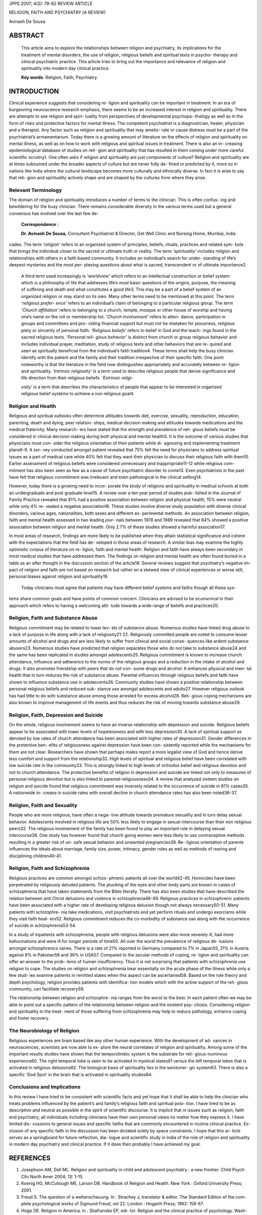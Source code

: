 JPPS 2007; 4(2): 78-82 REVIEW ARTICLE

RELIGION, FAITH AND PSYCHIATRY (A REVIEW)

Avinash De Sousa

ABSTRACT
========

   This article aims to explore the relationships between religion and
   psychiatry, its implications for the treatment of mental disorders,
   the use of religion, religious beliefs and spiritual texts in psycho-
   therapy and clinical psychiatric practice. This article tries to
   bring out the importance and relevance of religion and spirituality
   into modern day clinical practice.

   **Key words**: Religion, Faith, Psychiatry.

INTRODUCTION
============

Clinical experience suggests that considering re- ligion and
spirituality can be important in treatment. In an era of burgeoning
neuroscience research emphasis, there seems to be an increased interest
in religion and spirituality. There are attempts to see religion and
spiri- tuality from perspectives of developmental psychopa- thology as
well as in the form of risks and protective factors for mental illness.
The competent psychiatrist is a diagnostician, healer, physician and a
therapist. Any factor such as religion and spirituality that may amelio-
rate or cause distress must be a part of the psychiatrist’s
armamentarium. Today there is a growing amount of literature on the
effects of religion and spirituality on mental illness, as well as on
how to work with religious and spiritual issues in treatment. There is
also an in- creasing epidemiological database of studies on reli- gion
and spirituality that has resulted in them coming under more careful
scientific scrutiny1. One often asks if religion and spirituality are
just components of culture? Religion and spirituality are at times
subsumed under the broader aspects of culture but are never fully de-
fined or predicted by it, more so in nations like India where the
cultural landscape becomes more culturally and ethnically diverse. In
fact it is wise to say that reli- gion and spirituality actively shape
and are shaped by the cultures from where they arise.

Relevant Terminology
--------------------

The domain of religion and spirituality introduces a number of terms to
the clinician. This is often confus- ing and bewildering for the busy
clinician. There remains considerable diversity in the various terms
used but a general consensus has evolved over the last few de-

   **Correspondence :**

   **Dr. Avinash De Sousa,** Consultant Psychiatrist & Director, Get
   Well Clinic and Nursing Home, Mumbai, India

cades. The term *‘religion’* refers to an organized system of
principles, beliefs, rituals, practices and related sym- bols that
brings the individual closer to the sacred or ultimate truth or reality.
The term *‘spirituality’* includes religion and relationships with
others in a faith based community. It includes an individual’s search
for under- standing of life’s deepest mysteries and the most per-
plexing questions about what is sacred, transcendent or of ultimate
importance2.

   A third term used increasingly is *‘worldview’* which refers to an
   intellectual construction or belief system which is a philosophy of
   life that addresses life’s most basic questions of the origins,
   purpose, the meaning of suffering and death and what constitutes a
   good life3. This may be a part of a belief system of an organized
   religion or may stand on its own. Many other terms need to be
   mentioned at this point. The term *‘religious prefer- ence’* refers
   to an individual’s claim of belonging to a particular religious
   group. The term *‘Church affiliation’* refers to belonging to a
   church, temple, mosque or other house of worship and having one’s
   name on the roll or membership list. *‘Church involvement’* refers to
   atten- dance, participation in groups and committees and pro- viding
   financial support but must not be mistaken for piousness, religious
   piety or sincerity of personal faith. *‘Religious beliefs’* refers to
   belief in God and the teach- ings found in the sacred religious
   texts. *‘Personal reli- gious behavior’* is distinct from church or
   group religious behavior and includes individual prayer, meditation,
   study of religious texts and other behaviors that are re- quired and
   seen as spiritually beneficial from the individual’s faith
   tradition4. These terms shall help the busy clinician identify with
   the patient and the family and their tradition irrespective of their
   specific faith. One point noteworthy is that the literature in the
   field now distinguishes appropriately and accurately between re-
   ligion and spirituality. *‘Intrinsic religiosity’* is a term used to
   describe religious people that derive significance and life direction
   from their religious beliefs. *‘Extrinsic religi-*

   *osity’* is a term that describes the characteristics of people that
   appear to be interested in organized religious belief systems to
   achieve a non religious goal4.

Religion and Health
-------------------

Religious and spiritual outlooks often determine attitudes towards diet,
exercise, sexuality, reproduction, education, parenting, death and
dying, peer relation- ships, medical decision making and attitudes
towards medications and the medical fraternity. Many research- ers have
stated that the strength and prevalence of reli- gious beliefs must be
considered in clinical decision making during both physical and mental
health5. It is the outcome of various studies that physicians must con-
sider the religious orientation of their patients while di- agnosing and
implementing treatment plans6-9. A sur- vey conducted amongst patient
revealed that 75% felt the need for physicians to address spiritual
issues as a part of medical care while 40% felt that they want their
physician to discuss their religious faith with them10. Earlier
assessment of religious beliefs were considered unnecessary and
inappropriate11-12 while religious com- mitment has also been seen as
few as a cause of future psychiatric disorder to come13. Even
psychiatrists in the past have felt that religious commitment was
irrelevant and even pathological in the clinical setting14.

However, today there is a growing need to incor- porate the study of
religions and spirituality in medical schools at both an undergraduate
and post graduate level15. A review over a ten year period of studies
pub- lished in the Journal of Family Practice revealed that 81% had a
positive association between religion and physical health, 15% were
neutral while only 4% re- vealed a negative association16. These studies
involve diverse study population with diverse clinical disorders,
various ages, nationalities, both sexes and different ex- perimental
methods. An association between religion, faith and mental health
assessed in two leading jour- nals between 1978 and 1989 revealed that
84% showed a positive association between religion and mental health.
Only 2.7% of these studies showed a harmful association17.

In most areas of research, findings are more likely to be published when
they attain statistical significance and cohere with the expectations
that the field has de- veloped in those areas of research. A similar
bias may examine the highly optimistic corpus of literature on re-
ligion, faith and mental health. Religion and faith have always been
secondary in most medical studies that have addressed them. The findings
on religion and mental health are often found buried in a table as an
after thought in the discussion section of the article18. Several
reviews suggest that psychiatry’s negative im- pact of religion and
faith are not based on research but rather on a skewed view of clinical
experiences or worse still, personal biases against religion and
spirituality19.

   Today clinicians must agree that patients may have different belief
   systems and faiths though all these sys-

tems share common goals and have points of common concern. Clinicians
are advised to be *ecumenical* in their approach which refers to having
a welcoming atti- tude towards a wide range of beliefs and practices20.

Religion, Faith and Substance Abuse
-----------------------------------

Religious commitment may be related to lower lev- els of substance
abuse. Numerous studies have linked drug abuse to a lack of purpose in
life along with a lack of religiosity21-22. Religiously committed people
are noted to consume lesser amounts of alcohol and drugs and are less
likely to suffer from clinical and social conse- quences like ardent
substance abusers23. Numerous studies have predicted that religion
separates those who do not take to substance abuse24 and the same has
been replicated in studies amongst adolescents25. Religious commitment
is known to increase church attendance, influence and adherence to the
norms of the religious groups and a reduction in the intake of alcohol
and drugs. It also promotes friendship with peers that do not con- sume
drugs and alcohol. It enhances physical and men- tal health that in turn
reduces the risk of substance abuse. Parental influences through
religious beliefs and faith have shown to influence substance use in
adolescents26. Community studies have shown a positive relationship
between personal religious beliefs and reduced sub- stance use amongst
adolescents and adults27. However religious outlook has had little to do
with substance abuse among those arrested for excess alcohol28. Reli-
gious coping mechanisms are also known to improve management of life
events and thus reduces the risk of moving towards substance abuse29.

Religion, Faith, Depression and Suicide
---------------------------------------

On the whole, religious involvement seems to have an inverse
relationship with depression and suicide. Religious beliefs appear to be
associated with lower levels of hopelessness and with less depression30.
A lack of spiritual support as denoted by low rates of church attendance
has been associated with higher rates of depression31. Gender
differences in the protective ben- efits of religiousness against
depression have been con- sistently reported while the mechanisms for
them are not clear. Researchers have shown that perhaps males report a
more legalist view of God and hence derive less comfort and support from
the relationship32. High levels of spiritual and religious belief have
been correlated with low suicide rate in the community33. This is
strongly linked to high levels of orthodox belief and religious devotion
and not to church attendance. The protective benefits of religion in
depression and suicide are linked not only to measures of personal
religious devotion but is also linked to parental religiousness34. A
review that analyzed sixteen studies on religion and suicide found that
religious commitment was inversely related to the occurrence of suicide
in 81% cases35. A nationwide in- crease in suicide rates with overall
decline in church attendance rates has also been noted36-37.

Religion, Faith and Sexuality
-----------------------------

People who are more religious, have often a nega- tive attitude towards
premature sexuality and in turn delay sexual behavior. Adolescents
involved in religious life are 50% less likely to engage in sexual
intercourse than their non religious peers32. The religious involvement
of the family has been found to play an important role in delaying
sexual intercourse38. One study has however found that church going
women were less likely to use contraceptive methods resulting in a
greater risk of un- safe sexual behavior and unwanted pregnancies39. Re-
ligious orientation of parents influences the ideals about marriage,
family size, power, intimacy, gender roles as well as methods of rearing
and disciplining children40-41.

Religion, Faith and Schizophrenia
---------------------------------

Religious practices are common amongst schizo- phrenic patients all over
the world42-45. Homicides have been perpetrated by religiously deluded
patients. The plucking of the eyes and other body parts are known in
cases of schizophrenia that have taken statements from the Bible
literally. There has also been studies that have described the relation
between anti Christ delusions and violence in schizophrenia46-49.
Religious practices in schizophrenic patients have been associated with
a higher rate of developing religious delusion though not always
necessary50-51. Many patients with schizophre- nia take medications,
visit psychiatrists and yet perform rituals and undergo exorcisms while
they visit faith heal- ers52. Religious commitment reduces the
co-morbidity of substance use along with the occurrence of suicide in
schizophrenia53-54.

In a study of inpatients with schizophrenia, people with religious
delusions were also more severely ill, had more hallucinations and were
ill for longer periods of time50. All over the world the prevalence of
religious de- lusions amongst schizophrenics varies. There is a rate of
21% reported in Germany compared to 7% in Japan55, 21% in Austria
against 6% in Pakistan56 and 36% in USA57. Compared to the secular
methods of coping, re- ligion and spirituality can offer an answer to
the prob- lems of human insufficiency. Thus it is not surprising that
patients with schizophrenia use religion to cope. The studies on
religion and schizophrenia bear essentially on the acute phase of the
illness while only a few stud- ies examine patients in remitted states
when this aspect can be ascertained58. Based on the role theory and
depth psychology, religion provides patients with identifica- tion
models which with the active support of the reli- gious community, can
facilitate recovery59.

The relationship between religion and schizophre- nia ranges from the
worst to the best. In each patient often we may be able to point out a
specific pattern of the relationship between religion and the existent
psy- chosis. Considering religion and spirituality in the treat- ment of
those suffering from schizophrenia may help to reduce pathology, enhance
coping and foster recovery.

The Neurobiology of Religion
----------------------------

Religious experiences are brain based like any other human experience.
With the development of ad- vances in neurosciences, scientists are now
able to ex- plore the neural correlates of religion and spirituality.
Among some of the important results studies have shown that the
temporolimbic system is the substrate for reli- gious-numinous
experience60. The right temporal lobe is seen to be activated in
mystical states61 versus the left temporal lobes that is activated in
religious delusions62. The biological basis of spirituality lies in the
serotoner- gic system63. There is also a specific ‘God Spot’ in the
brain that is activated in spirituality studies64.

Conclusions and Implications
----------------------------

In this review I have tried to be consistent with scientific facts and
yet hope that it shall be able to help the clinician who treats problems
influenced by the patient’s and family’s religious faith and spiritual
posi- tion. I have tried to be as descriptive and neutral as possible in
the spirit of scientific discourse. It is implicit that in issues such
as religion, faith and psychiatry, all individuals including clinicians
have their own personal views no matter how they express it. I have
limited dis- cussions to general issues and specific faiths that are
commonly encountered in routine clinical practice. Ex- clusion of any
specific faith in the discussion has been dictated solely by space
constraints. I hope that this ar- ticle serves as a springboard for
future reflection, dia- logue and scientific study in India of the role
of religion and spirituality in modern day psychiatry and clinical
practice. If it does then probably I have achieved my goal.

REFERENCES
==========

1.  Josephson AM, Dell ML. Religion and spirituality in child and
    adolescent psychiatry : a new frontier. Child Psych Clin North Amer
    2004; 13: 1-15.

2.  Koenig HG, McCullough ME, Larson DB. Handbook of Religion and
    Health. New York : Oxford University Press; 2001.

3.  Freud S. The question of a weltanschauung. In : Strachey J,
    translator & editor. The Standard Edition of the com- plete
    psychological works of Sigmund Freud, vol 22. London : Hogarth
    Press; 1962: 158-67.

4.  Hoge DE. Religion in America. In : Shafranske EP, edi- tor. Religion
    and the clinical practice of psychology. Wash- ington DC : American
    Psychological Association ; 1996: 21-42.

5.  Larson DB, Larson SS. The Forgotten Factor in Physical and Mental
    Health : What Does Research Show. Rockville Md : National Institute
    for Healthcare Research; 1994.

6.  Andreasen NJ. The role of religion in depression. J Re- ligion
    Health 1972 ; 11 : 153-66.

7.  Chu C, Klein HE. Psychological and environmental vari- ables in the
    outcomes of black schizophrenics. J Natl Med Assoc 1985; 77: 793-6.

8.  Frank JD. Persuasion and Healing: A comparative study of
    Psychotherapy. Baltimore Md : John Hopkins Univer- sity Press; 1973.

9.  Lukoff D, Lu F, Turner R. Towards a more culturally sen- sitive
    DSM-IV : psychoreligious and psychospiritual prob- lems. J Nerv Ment
    Dis 1992; 180: 673-82.

10. King DE, Bushwhick B. Beliefs and attitudes of hospital patients
    about faith, healing and prayer. J Fam Pract 1994; 39: 349-52.

11. McKee D, Chappel N. Spirituality and medical practice. J Fam Pract
    1992; 35: 201-8.

12. Deikman A. Comments on the GAP report on mysticism. J Nerv Ment Dis
    1977; 165: 213-17.

13. Watters W. Deadly Doctrine : Health, Illness and Chris- tian God
    talk. Buffalo NY: Prometheus Books ; 1992.

14. Kuhn CC. A Spiritual inventory for the medically ill pa- tient.
    Psychiatr Med 1988; 6: 87-100.

15. Barnard D, Dayringer R, Cassel CK. Towards a person centered
    medicine : religious studies in the medical cur- riculum. Acad Med
    1995; 70: 806-13.

16. Craggie FC, Larson DB, Liu Y. References to religion in the Journal
    of Family Practice : dimensions and valence of spirituality. J Fam
    Pract 1990; 30: 477-80.

17. Larson DB, Sherrill KA, Lyons JS, Cragie FC Jr, Thielman SB,
    Greenworld MA, et al. Association between religious commitment and
    mental health reported in the Ameri- can Journal of Psychiatry and
    the Archives of General Psychiatry. 1978-1989. Am J Psychiatry 1992;
    149: 557-9.

18. Cooper HM. The Integrative Research Review. Beverly Hill Calif :
    Sage Publications; 1994.

19. Koenig HG, editor. Handbook of Religion and Mental Health. San Diego
    (CA): Academic Press; 1998.

20. Mead FS, Hill SS. Handbook of denominations in the United States.
    11th ed. Nashville TN: Abingdon Press; 2001.

21. Heather N, Miller WR, Greeley J, editor. Self Control and the
       Addictive Behavior. Sydney, Australia: McMillan Publishing; 1991:
       262-79.

22. Larson DB, Wilson WP. The religious life of alcoholics. South Med J
       1980; 73: 723-7.

23. Mood RD, Mead L, Pearson T. Youthful precursors of alcohol abuse in
       physicians. Am J Med 1990 ; 88 : 332-6.

24. Gorusch RL, Butler MC. Initial drug use : a view of pre- disposing
       social psychological factors. Psychol Bull 1976; 3 : 120-37.

25. Hays RD, Stacy AW, Widaman DMR, Arnold S, Prince LM. Multistage path
       models of adolescent alcohol and drug use: a reanalysis. J Drug
       Issues 1985; 16: 357-69.

26. Merrill RM, Salazar DR, Gardner NW. Relationship between family
       religiosity and drug use behavior amongst youth. Soc Beh
       Personality 2001; 29: 347-58.

27. Wills TA, Yaeger AM, Sandy JM. Buffering effect of reli- giosity for
       substance abuse. Psychol Addict Behav 2003; 17: 24-31.

28. Bahr SJ, Hawk RD, Wang G. Family and religious influ- ences on
    adolescent substance abuse. Youth Soc 1993; 24: 443-65.

29. D’Onofrio BM, Murrelle L, Eaves LJ, McCullough ME, Landis JL, Maes
    HH. Adolescent religiousness and its influence on substance use :
    preliminary findings from the Mid Atlantic School Age Twin Study.
    Twin Res 1999; 2: 156-68.

30. Murphy PE, Ciarrocchi JW, Piedmont RL, Cheston S, Peyrot M, Fitchett
    G. The relation of religious beliefs and practices, depression and
    hopelessness in persons with clinical depression. J Consult Clin
    Psychol 2000; 68: 1102-6.

31. Wright LS, Frost CJ, Wisecarver SJ. Church attendance,
    meaningfulness of religion and depression symptoma- tology among
    adolescents. J Youth Adolesc 1993; 22: 559-68.

32. Spika B, Hood RW, Gorusch RL. The Psychology of Religion. Englewood
    (NJ): Prentice Hall; 1985.

33. Neeleman J, Wessely S, Lewis G. Suicide acceptability in African and
    white Americans. J Nerv Ment Dis 1998; 186: 12-6.

34. Mahoney A, Pargament KI, Tarakeshwar N, Swank AB. Religion in the
    home in the 1980s and the 1990s : meta analytic review and
    conceptual analysis of the links be- tween religion, marriage and
    parenting. J Fam Psychol 2001; 15: 559-96.

35. Gartner J, Larson DB, Allen G. Religious commitment and mental
    health : an empirical review of literature. J Psychol Theol 1991;
    19: 6-25.

36. Stack S. The effect of decline of institutionalized religion on
    suicide : 1954-1978. J Sci Study Religion 1983; 22: 239-52.

37. Martin WT. Religiosity and United States suicide rates 1972-1978. J
    Clin Psychol 1984; 40: 1166-9.

38. Murstein BI, Mercy T. Sex, drugs, relationships, contraception and
    the fear of disease on the college campus over 17 years. Adolescence
    1994; 29: 303-22.

39. Studer M, Thornton A. Adolescent religiosity and contraceptive
    usage. J Marriage Fam 1987; 49: 117-28.

40. Danso H, Hunsberger B, Pratt M. The role of parental religious
    fundamentalism and right wing authoritarianism in child rearing
    goals and practices. J Sci Study Reli- gion 1997; 36: 496-511.

41. Strayhorn JM, Weidman CS, Larson D. A measure of religiousness and
    its relation to parent and child mental health variables. J
    Community Psychol 1990; 18: 34-43.

42. Kirov G, Kemp R, Kirov K, David AS. Religious faith after psychotic
    illness. Psychopathology 1998; 31: 234-45.

43. Kroll J, Sheehan W. Religious beliefs and practices amongst
    inpatients at Minnesota. Am J Psychiatry 1989; 146: 67-76.

44. Brewerton TD. Hyperreligiosity in psychotic disorders. J Nerv Ment
    Dis 1994; 182: 302-4.

45. Neeleman J, Lewis G. Religious identity and comfort beliefs in three
    groups of psychiatric patients and a group of medical controls. Int
    J Soc Psychiatry 1994; 40: 124-34.

46. Kraya N, Patrick C. Folie a deux in the forensic setting. Aus NZ J
    Psychiatry 1997; 31: 883-8.

47. Field H, Waldfogel S. Severe ocular self injury. Gen Hosp Psychiatry
    1995; 17: 224-7.

48. Waugh A. Auto castration and biblical delusions in schizo- phrenia.
    Br J Psychiatry 1986; 149: 656-9.

49. Silva JA, Leong GB, Weinstock R. Violent behaviors as- sociated with
    anti Christ delusions. J Forensic Sci 1997; 42: 1058-61.

50. Siddle R, Haddock G, Tarrier N, Faragher EB. Religious delusions in
    patients admitted to the hospital with schizo- phrenia. Soc
    Psychiatry Psychiatr Epidemiol 2002; 37: 130-8.

51. Getz DE, Fleck DE, Strakowski SM. Frequency and severity of
    religious delusions in Christian patients with psychosis. Psychiatry
    Res 2001; 103: 87-91.

52. Pfiefer S. Demonic attributions in non delusional disor- ders.
    Psychopathology 1999; 32: 252-9.

53. Kendler KS, Liu XO, Gardner CO, McCullough ME, Larson D, Prescott
    CA. Dimensions of religiosity and their relationship to the lifetime
    occurrence of schizo- phrenia and substance use disorders. Am J
    Psychiatry 2003; 160: 496-503.

54. Koenig HG, Larson DB, Larson SS. Religion and coping in serious
    medical illness. Ann Pharmacother 2001; 35: 352-9.

55. Tateyama M, Asai M, Kamisada M, Hashimoto M, Bartels M, Heimann H.
    Comparison of schizophrenic delusions between Germany and Japan.
    Psychopathology 1993; 26: 151-8.

56. Stompe T, Friedman A, Ortwein G, Strobl R, Chaudhry HR, Najam N, et
    al. Comparison of schizophrenic delu- sions between Austria and
    Pakistan. Psychopathology 1999; 32: 225-34.

57. Appelbaum PS, Robbins PC, Roth LH. Dimen- sional approach to
    delusions : comparison across types and diagnoses. Am J Psychiatry
    1999; 156: 1938-43.

58. Murphy M. Coping with the spiritual meaning of psycho- sis.
    Psychiatr Rehabil J 2000; 24: 179-83.

59. Fallor RD. Spiritual and religious dimensions of mental illness
    recovery narratives. New Dir Ment Health Serv 1998; 35-44.

60. Pietrini P. Towards a biochemistry of the mind ? Am J psychiatry
    2003; 160: 1907-8.

61. Saver JL, Rabin J. The neural substrates of religious experience. J
    Neuropsychiatry Clin Neurosci 1997; 9: 498-510.

62. Puri BK, Lekh SK, Nijran KS, Bagary MS, Richard- son AJ. SPECT
    neuroimaging in schizophrenia with religious delusions. Int J
    Psychophysiol 2001; 40: 145-8.

63. Borg J, Andree B, Soderstrom H, Farde L. The seroto- nin system and
    spiritual experiences. Am J Psychiatry 2003; 160: 1965-9.

64. Zohar D, Marshall I. Spiritual intelligence: the ultimate
    intelligence. New York: Bloomsburg Publishing, 2000.
